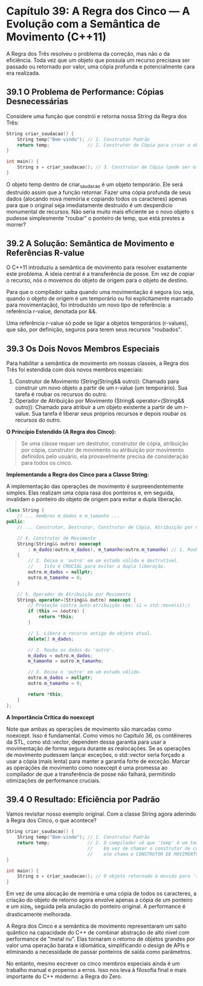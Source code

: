 * Capítulo 39: A Regra dos Cinco — A Evolução com a Semântica de Movimento (C++11)

A Regra dos Três resolveu o problema da correção, mas não o da eficiência. Toda vez que um objeto que possuía um recurso precisava ser passado ou retornado por valor, uma cópia profunda e potencialmente cara era realizada.

** 39.1 O Problema de Performance: Cópias Desnecessárias

Considere uma função que constrói e retorna nossa String da Regra dos Três:

#+begin_src cpp
String criar_saudacao() {
    String temp("Bem-vindo"); // 1. Construtor Padrão
    return temp;              // 2. Construtor de Cópia para criar o objeto de retorno
}

int main() {
    String s = criar_saudacao(); // 3. Construtor de Cópia (pode ser otimizado pelo compilador, mas conceitualmente ocorre)
}
#+end_src

O objeto temp dentro de criar_saudacao é um objeto temporário. Ele será destruído assim que a função retornar. Fazer uma cópia profunda de seus dados (alocando nova memória e copiando todos os caracteres) apenas para que o original seja imediatamente destruído é um desperdício monumental de recursos. Não seria muito mais eficiente se o novo objeto s pudesse simplesmente "roubar" o ponteiro de temp, que está prestes a morrer?

** 39.2 A Solução: Semântica de Movimento e Referências R-value

O C++11 introduziu a semântica de movimento para resolver exatamente este problema. A ideia central é a transferência de posse. Em vez de copiar o recurso, nós o movemos do objeto de origem para o objeto de destino.

Para que o compilador saiba quando uma movimentação é segura (ou seja, quando o objeto de origem é um temporário ou foi explicitamente marcado para movimentação), foi introduzido um novo tipo de referência: a referência r-value, denotada por &&.

Uma referência r-value só pode se ligar a objetos temporários (r-values), que são, por definição, seguros para terem seus recursos "roubados".

** 39.3 Os Dois Novos Membros Especiais

Para habilitar a semântica de movimento em nossas classes, a Regra dos Três foi estendida com dois novos membros especiais:

  4. Construtor de Movimento (String(String&& outro)): Chamado para construir um novo objeto a partir de um r-value (um temporário). Sua tarefa é roubar os recursos do outro.
  5. Operador de Atribuição por Movimento (String& operator=(String&& outro)): Chamado para atribuir a um objeto existente a partir de um r-value. Sua tarefa é liberar seus próprios recursos e depois roubar os recursos do outro.

*O Princípio Estendido (A Regra dos Cinco):*
#+begin_quote
Se uma classe requer um destrutor, construtor de cópia, atribuição por cópia, construtor de movimento ou atribuição por movimento definidos pelo usuário, ela provavelmente precisa de consideração para todos os cinco.
#+end_quote

*Implementando a Regra dos Cinco para a Classe String:*

A implementação das operações de movimento é surpreendentemente simples. Elas realizam uma cópia rasa dos ponteiros e, em seguida, invalidam o ponteiro do objeto de origem para evitar a dupla liberação.

#+begin_src cpp
class String {
    // ... membros m_dados e m_tamanho ...
public:
    // ... Construtor, Destrutor, Construtor de Cópia, Atribuição por Cópia (da Regra dos Três) ...

    // 4. Construtor de Movimento
    String(String&& outro) noexcept
        : m_dados(outro.m_dados), m_tamanho(outro.m_tamanho) // 1. Rouba os dados (cópia rasa)
    {
        // 2. Deixa o 'outro' em um estado válido e destrutível.
        //    Isto é CRUCIAL para evitar a dupla liberação.
        outro.m_dados = nullptr;
        outro.m_tamanho = 0;
    }

    // 5. Operador de Atribuição por Movimento
    String& operator=(String&& outro) noexcept {
        // Proteção contra auto-atribuição (ex: s1 = std::move(s1);)
        if (this == &outro) {
            return *this;
        }

        // 1. Libera o recurso antigo do objeto atual.
        delete[] m_dados;

        // 2. Rouba os dados do 'outro'.
        m_dados = outro.m_dados;
        m_tamanho = outro.m_tamanho;

        // 3. Deixa o 'outro' em um estado válido.
        outro.m_dados = nullptr;
        outro.m_tamanho = 0;

        return *this;
    }
};
#+end_src

*A Importância Crítica do noexcept*

Note que ambas as operações de movimento são marcadas como noexcept. Isso é fundamental. Como vimos no Capítulo 36, os contêineres da STL, como std::vector, dependem dessa garantia para usar a movimentação de forma segura durante as realocações. Se as operações de movimento pudessem lançar exceções, o std::vector seria forçado a usar a cópia (mais lenta) para manter a garantia forte de exceção. Marcar as operações de movimento como noexcept é uma promessa ao compilador de que a transferência de posse não falhará, permitindo otimizações de performance cruciais.

** 39.4 O Resultado: Eficiência por Padrão

Vamos revisitar nosso exemplo original. Com a classe String agora aderindo à Regra dos Cinco, o que acontece?

#+begin_src cpp
String criar_saudacao() {
    String temp("Bem-vindo"); // 1. Construtor Padrão
    return temp;              // 2. O compilador vê que 'temp' é um temporário.
                              //    Em vez de chamar o construtor de cópia,
                              //    ele chama o CONSTRUTOR DE MOVIMENTO.
}

int main() {
    String s = criar_saudacao(); // O objeto retornado é movido para 's'.
}
#+end_src

Em vez de uma alocação de memória e uma cópia de todos os caracteres, a criação do objeto de retorno agora envolve apenas a cópia de um ponteiro e um size_t, seguida pela anulação do ponteiro original. A performance é drasticamente melhorada.

A Regra dos Cinco e a semântica de movimento representaram um salto quântico na capacidade do C++ de combinar abstração de alto nível com performance de "metal nu". Elas tornaram o retorno de objetos grandes por valor uma operação barata e idiomática, simplificando o design de APIs e eliminando a necessidade de passar ponteiros de saída como parâmetros.

No entanto, mesmo escrever os cinco membros especiais ainda é um trabalho manual e propenso a erros. Isso nos leva à filosofia final e mais importante do C++ moderno: a Regra do Zero.
